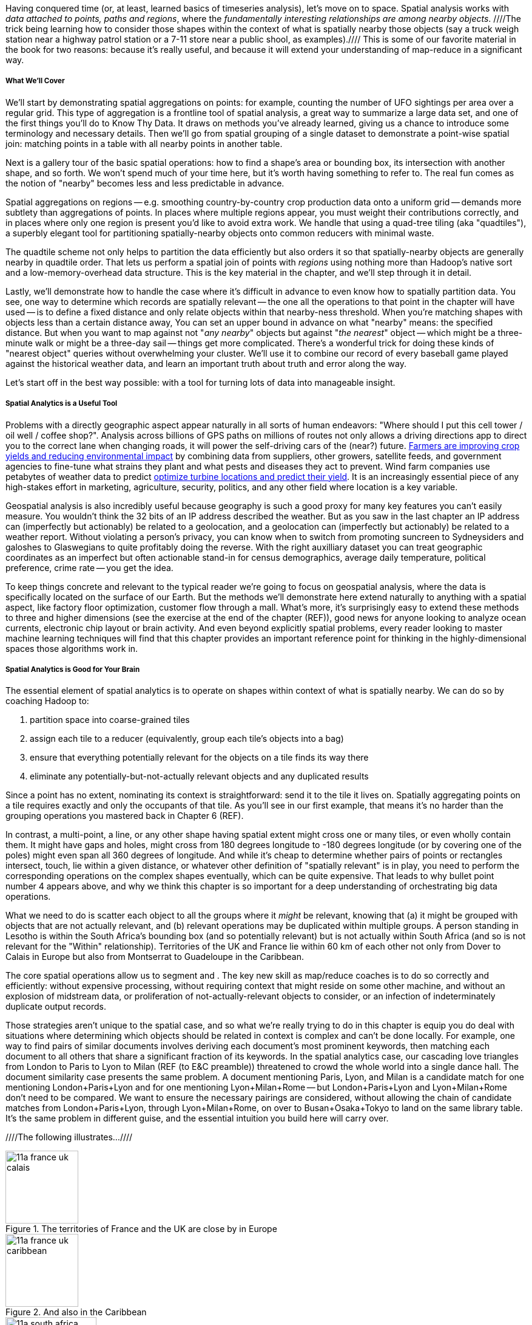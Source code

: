 Having conquered time (or, at least, learned basics of timeseries analysis), let's move on to space.
Spatial analysis works with _data attached to points, paths and regions_, where the _fundamentally interesting relationships are among nearby objects_. ////The trick being learning how to consider those shapes within the context of what is spatially nearby those objects (say a truck weigh station near a highway patrol station or a 7-11 store near a public shool, as examples).//// This is some of our favorite material in the book for two reasons: because it's really useful, and because it will extend your understanding of map-reduce in a significant way.

// operations on data attached to shapes in the context of what is spatially nearby.

===== What We'll Cover

We'll start by demonstrating spatial aggregations on points: for example, counting the number of UFO sightings per area over a regular grid. This type of aggregation is a frontline tool of spatial analysis, a great way to summarize a large data set, and one of the first things you'll do to Know Thy Data. It draws on methods you've already learned, giving us a chance to introduce some terminology and necessary details. Then we'll go from spatial grouping of a single dataset to demonstrate a point-wise spatial join: matching points in a table with all nearby points in another table. 

Next is a gallery tour of the basic spatial operations: how to find a shape's area or bounding box, its intersection with another shape, and so forth. We won't spend much of your time here, but it's worth having something to refer to. The real fun comes as the notion of "nearby" becomes less and less predictable in advance.

Spatial aggregations on regions -- e.g. smoothing country-by-country crop production data onto a uniform grid -- demands more subtlety than aggregations of points. In places where multiple regions appear, you must weight their contributions correctly, and in places where only one region is present you'd like to avoid extra work. We handle that using a quad-tree tiling (aka "quadtiles"), a superbly elegant tool for partitioning spatially-nearby objects onto common reducers with minimal waste.

The quadtile scheme not only helps to partition the data efficiently but also orders it so that spatially-nearby objects are generally nearby in quadtile order. That lets us perform a spatial join of points with _regions_ using nothing more than Hadoop's native sort and a low-memory-overhead data structure. This is the key material in the chapter, and we'll step through it in detail.

Lastly, we'll demonstrate how to handle the case where it's difficult in advance to even know how to spatially partition data.
You see, one way to determine which records are spatially relevant -- the one all the operations to that point in the chapter will have used -- is to define a fixed distance and only relate objects within that nearby-ness threshold.
When you're matching shapes with objects less than a certain distance away,
You can set an upper bound in advance on what "nearby" means: the specified distance.
But when you want to map against not "_any nearby_" objects but against "_the nearest_" object -- which might be a three-minute walk or might be a three-day sail -- things get more complicated. There's a wonderful trick for doing these kinds of "nearest object" queries without overwhelming your cluster. We'll use it to combine our record of every baseball game played against the historical weather data, and learn an important truth about truth and error along the way.

Let's start off in the best way possible: with a tool for turning lots of data into manageable insight.

===== Spatial Analytics is a Useful Tool

Problems with a directly geographic aspect appear naturally in all sorts of human endeavors: "Where should I put this cell tower / oil well / coffee shop?". Analysis across billions of GPS paths on millions of routes not only allows a driving directions app to direct you to the correct lane when changing roads, it will power the self-driving cars of the (near?) future. http://www.slideshare.net/Hadoop_Summit/grailer-hochmuth-june27515pmroom212v3[Farmers are improving crop yields and reducing environmental impact] by combining data from suppliers, other growers, satellite feeds, and government agencies to fine-tune what strains they plant and what pests and diseases they act to prevent. Wind farm companies use petabytes of weather data to predict http://www.ibmbigdatahub.com/blog/lords-data-storm-vestas-and-ibm-win-big-data-award[optimize turbine locations and predict their yield].
It is an increasingly essential piece of any high-stakes effort in marketing, agriculture, security, politics, and any other field where location is a key variable.

Geospatial analysis is also incredibly useful because geography is such a good proxy for many key features you can't easily measure.  You wouldn't think the 32 bits of an IP address described the weather.  But as you saw in the last chapter an IP address can (imperfectly but actionably) be related to a geolocation, and a geolocation can (imperfectly but actionably) be related to a weather report.  Without violating a person's privacy, you can know when to switch from promoting suncreen to Sydneysiders and galoshes to Glaswegians to quite profitably doing the reverse. With the right auxilliary dataset you can treat geographic coordinates as an imperfect but often actionable stand-in for census demographics, average daily temperature, political preference, crime rate -- you get the idea.

To keep things concrete and relevant to the typical reader we're going to focus on geospatial analysis, where the data is specifically located on the surface of our Earth. But the methods we'll demonstrate here extend naturally to anything with a spatial aspect, like factory floor optimization, customer flow through a mall. What's more, it's surprisingly easy to extend these methods to three and higher dimensions (see the exercise at the end of the chapter (REF)), good news for anyone looking to analyze ocean currents, electronic chip layout or brain activity. And even beyond explicitly spatial problems, every reader looking to master machine learning techniques will find that this chapter provides an important reference point for thinking in the highly-dimensional spaces those algorithms work in.

// Taking a step back, the fundamental idea this chapter introduces is a direct way to extend locality to two dimensions. It so happens we did so in the context of geospatial data, and required a brief prelude about how to map our nonlinear feature space to the plane. Browse any of the open data catalogs (REF) or data visualization blogs, and you'll see that geographic datasets and visualizations are by far the most frequent. Partly this is because there are these two big obvious feature components, highly explanatory and direct to understand. But you can apply these tools any time you have a small number of dominant features and a sensible distance measure mapping them to a flat space.

===== Spatial Analytics is Good for Your Brain

The essential element of spatial analytics is to operate on shapes within context of what is spatially nearby. We can do so by coaching Hadoop to:
// even when the chain of ojects that are nearby is larger than 

1. partition space into coarse-grained tiles
2. assign each tile to a reducer (equivalently, group each tile's objects into a bag)
3. ensure that everything potentially relevant for the objects on a tile finds its way there
4. eliminate any potentially-but-not-actually relevant objects and any duplicated results

Since a point has no extent, nominating its context is straightforward: send it to the tile it lives on. Spatially aggregating points on a tile requires exactly and only the occupants of that tile. As you'll see in our first example, that means it's no harder than the grouping operations you mastered back in Chapter 6 (REF).

In contrast, a multi-point, a line, or any other shape having spatial extent might cross one or many tiles, or even wholly contain them. It might have gaps and holes, might cross from 180 degrees longitude to -180 degrees longitude (or by covering one of the poles) might even span all 360 degrees of longitude. And while it's cheap to determine whether pairs of points or rectangles intersect, touch, lie within a given distance, or whatever other definition of "spatially relevant" is in play, you need to perform the corresponding operations on the complex shapes eventually, which can be quite expensive. That leads to why bullet point number 4 appears above, and why we think this chapter is so important for a deep understanding of orchestrating big data operations.

What we need to do is scatter each object to all the groups where it _might_ be relevant, knowing that (a) it might be grouped with objects that are not actually relevant, and (b) relevant operations may be duplicated within multiple groups.
A person standing in Lesotho is within the South Africa's bounding box (and so potentially relevant) but is not actually within South Africa (and so is not relevant for the "Within" relationship). Territories of the UK and France lie within 60 km of each other not only from Dover to Calais in Europe but also from Montserrat to Guadeloupe in the Caribbean.

The core spatial operations allow us to segment and .
The key new skill as map/reduce coaches is to do so correctly and efficiently: without expensive processing, without requiring context that might reside on some other machine, and without an explosion of midstream data, or proliferation of not-actually-relevant objects to consider, or an infection of indeterminately duplicate output records.

Those strategies aren't unique to the spatial case, and so what we're really trying to do in this chapter is equip you do deal with situations where determining which objects should be related in context is complex and can't be done locally. For example, one way to find pairs of similar documents involves deriving each document's most prominent keywords, then matching each document to all others that share a significant fraction of its keywords. In the spatial analytics case, our cascading love triangles from London to Paris to Lyon to Milan (REF (to E&C preamble)) threatened to crowd the whole world into a single dance hall. The document similarity case presents the same problem. A document mentioning Paris, Lyon, and Milan is a candidate match for one mentioning London+Paris+Lyon and for one mentioning Lyon+Milan+Rome -- but London+Paris+Lyon and Lyon+Milan+Rome don't need to be compared. We want to ensure the necessary pairings are considered, without allowing the chain of candidate matches from London+Paris+Lyon, through Lyon+Milan+Rome, on over to Busan+Osaka+Tokyo to land on the same library table. It's the same problem in different guise, and the essential intuition you build here will carry over.

////The following illustrates...////

.The territories of France and the UK are close by in Europe
image::images/11a-france-uk-calais.png[height=120]

.And also in the Caribbean
image::images/11a-france-uk-caribbean.png[height=120]

.South Africa contains Lesotho: Politics trumps Topology
image::images/11a-south_africa-lesotho.png[height=150]

// Features of Features
// [NOTE]
// ===============================
// The term "feature" is somewhat muddied -- to a geographer, "feature" indicates a _thing_ being described (places, regions, paths are all geographic features). In the machine learning literature, "feature" describes a potentially-significant _attribute_ of a data element (manufacturer, top speed and weight are features of a car). Since we're here as data scientists dabbling in geography, we'll reserve the term "feature" for only its machine learning sense.
// ===============================


// Spatially aggregating points onto a grid is straightforward because each point only provides relevant context to the single grid cell it occupies.
// Gather together each object with every relevant Nearby shape
// Without ever accumulating a lopsided share of objects into the same group.

// * Geometry is hard to do _right_
// * Pretending the bumpy kinda-ellipsoid is a simple rectangle.
// * You're working with two (or more) continuous dimensions
// * Russia is big and Luxembourg is small; New York City has a lot of stuff, Siberia not so much; in Alabama you're never far from a church, but over most of the Pacific it can be quite a swim.
//
// This problem has been mostly solved for us,
// There are superb open-source and commercial
// Of course, they depend on having all relevant data together on the same machine, which is where it starts to get interesting.
//
// What we do is partition our world very cleverly, so that nearby shapes can be
// A few of our Elephant friends had to attend multiple promenades
// But we'll use something just like their conga line to
//
// When it's not just spatial data but *Geo*spatial data, you must deal wit
//
// Points exist on a bumpy, messy super-ellipsoid, but (a) our behavior is largely constrained to the surface, and (b) not generally concerned by elevation.
// Because of this, we can project geographic shapes
// to a more manageable reference frame.
// Geographic data is usually given as
// The simplest thing is to treat them as regular x, y coordinates on a grid
// As long as your data stays away from the north and south poles (which is much commoner than you'd think), you can get away with this.
// However, there are a couple important
// This subject causes geographers all sorts of grief but
// Our choice does not
// In principle affect the data itself, only how it's divided up on machines.

NOTE: Geographic Analysis is a well developed field.  The number of hard problems with valuable solutions in intelligence, petroleum, natural resources and other such industries gave rise to highly sophisticated products capable of processing massive quantities of data well before these kids with their Hadoops and their JSONs came along.  As you might expect, however these products possess a correspondingly steep price tag and learning curve and often integrate poorly outside their domain. Most importantly, they are bound by the limits of traditional database technology in many aspects. So even users of these powerful GIS tools can benefit by augmenting them with Big Data analytics. But our focus will be on the reader who needs to get stuff done with geographic data, and the less they have to learn a new field the better.  We're going to use GeoJSON, a newly-developed standard for geographic data (friendly to general purpose analytic tools and to rendering data in
the browser), rather than Arcview shapefiles or other geospatial formats (seamless integration with industry products). We've simplified concepts and minimized jargon to keep the focus on readable, powerful scripts that give actionable insight.


// Geospatial Information Science ("GIS") is a deep subject, ////Say how, like, ", which focuses on the study of..."  Amy////treated here shallowly -- we're interested in models that have a geospatial context, not in precise modeling of geographic features themselves. Without apology we're going to use the good-enough WGS-84 earth model and a simplistic map projection. We'll execute again the approach of using existing traditional tools on partitioned data, and Hadoop to reshape and orchestrate their output at large scale.  footnote:[If you can't find a good way to scale a traditional GIS approach, algorithms from Computer Graphics are surprisingly relevant.]

// footnote:[You'll also see 'Spatial', 'Geospatial', 'Geodata', 'GIS' (Geographic Information Systems), and many other mashups with the prefix 'Geo-'. We chose 'Geographic' because it seems the friendliest term, and will reserve 'GIS' to mean "the highly sophisticated traditional geographic analysis toolset"]
